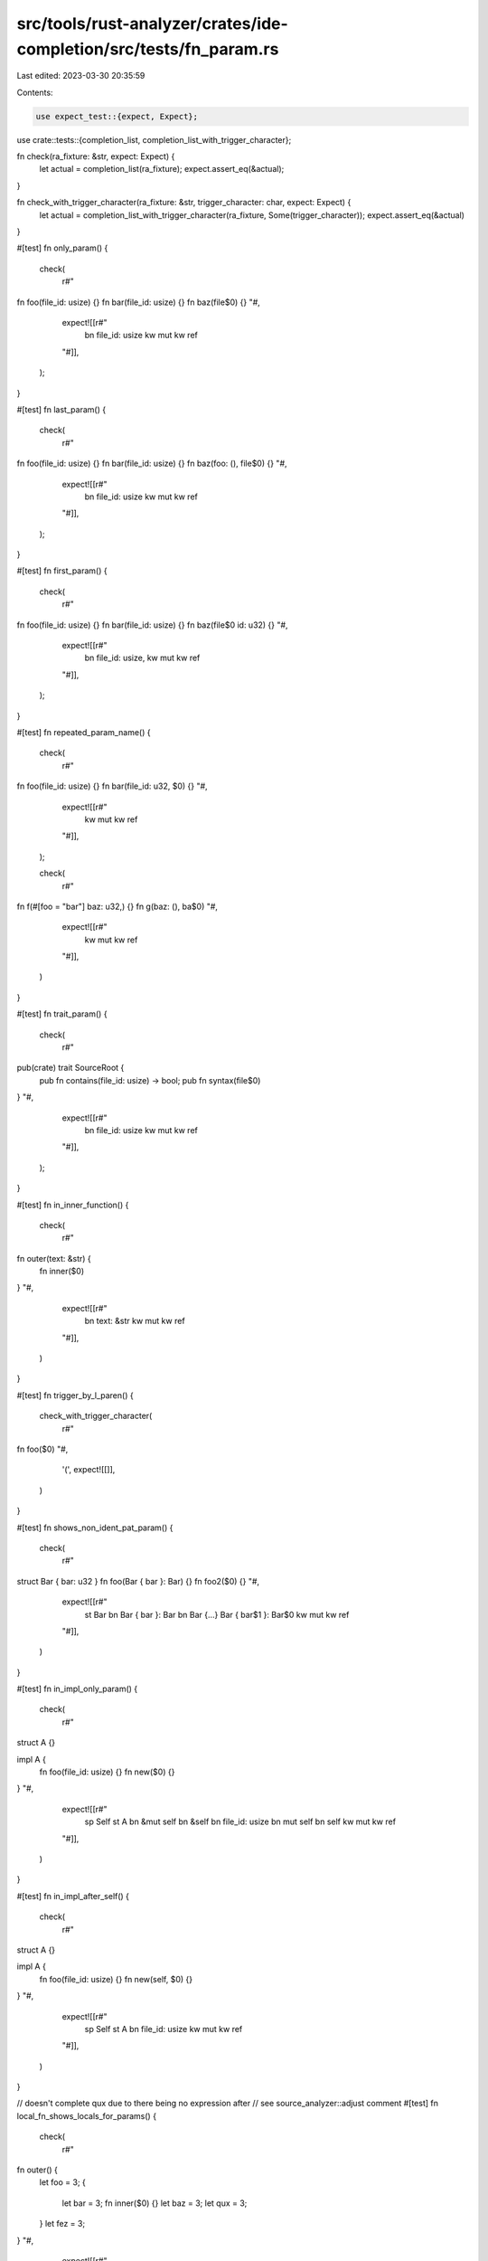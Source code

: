 src/tools/rust-analyzer/crates/ide-completion/src/tests/fn_param.rs
===================================================================

Last edited: 2023-03-30 20:35:59

Contents:

.. code-block:: rs

    use expect_test::{expect, Expect};

use crate::tests::{completion_list, completion_list_with_trigger_character};

fn check(ra_fixture: &str, expect: Expect) {
    let actual = completion_list(ra_fixture);
    expect.assert_eq(&actual);
}

fn check_with_trigger_character(ra_fixture: &str, trigger_character: char, expect: Expect) {
    let actual = completion_list_with_trigger_character(ra_fixture, Some(trigger_character));
    expect.assert_eq(&actual)
}

#[test]
fn only_param() {
    check(
        r#"
fn foo(file_id: usize) {}
fn bar(file_id: usize) {}
fn baz(file$0) {}
"#,
        expect![[r#"
            bn file_id: usize
            kw mut
            kw ref
        "#]],
    );
}

#[test]
fn last_param() {
    check(
        r#"
fn foo(file_id: usize) {}
fn bar(file_id: usize) {}
fn baz(foo: (), file$0) {}
"#,
        expect![[r#"
            bn file_id: usize
            kw mut
            kw ref
        "#]],
    );
}

#[test]
fn first_param() {
    check(
        r#"
fn foo(file_id: usize) {}
fn bar(file_id: usize) {}
fn baz(file$0 id: u32) {}
"#,
        expect![[r#"
            bn file_id: usize,
            kw mut
            kw ref
        "#]],
    );
}

#[test]
fn repeated_param_name() {
    check(
        r#"
fn foo(file_id: usize) {}
fn bar(file_id: u32, $0) {}
"#,
        expect![[r#"
            kw mut
            kw ref
        "#]],
    );

    check(
        r#"
fn f(#[foo = "bar"] baz: u32,) {}
fn g(baz: (), ba$0)
"#,
        expect![[r#"
            kw mut
            kw ref
        "#]],
    )
}

#[test]
fn trait_param() {
    check(
        r#"
pub(crate) trait SourceRoot {
    pub fn contains(file_id: usize) -> bool;
    pub fn syntax(file$0)
}
"#,
        expect![[r#"
            bn file_id: usize
            kw mut
            kw ref
        "#]],
    );
}

#[test]
fn in_inner_function() {
    check(
        r#"
fn outer(text: &str) {
    fn inner($0)
}
"#,
        expect![[r#"
            bn text: &str
            kw mut
            kw ref
        "#]],
    )
}

#[test]
fn trigger_by_l_paren() {
    check_with_trigger_character(
        r#"
fn foo($0)
"#,
        '(',
        expect![[]],
    )
}

#[test]
fn shows_non_ident_pat_param() {
    check(
        r#"
struct Bar { bar: u32 }
fn foo(Bar { bar }: Bar) {}
fn foo2($0) {}
"#,
        expect![[r#"
            st Bar
            bn Bar { bar }: Bar
            bn Bar {…}          Bar { bar$1 }: Bar$0
            kw mut
            kw ref
        "#]],
    )
}

#[test]
fn in_impl_only_param() {
    check(
        r#"
struct A {}

impl A {
    fn foo(file_id: usize) {}
    fn new($0) {}
}
"#,
        expect![[r#"
            sp Self
            st A
            bn &mut self
            bn &self
            bn file_id: usize
            bn mut self
            bn self
            kw mut
            kw ref
        "#]],
    )
}

#[test]
fn in_impl_after_self() {
    check(
        r#"
struct A {}

impl A {
    fn foo(file_id: usize) {}
    fn new(self, $0) {}
}
"#,
        expect![[r#"
            sp Self
            st A
            bn file_id: usize
            kw mut
            kw ref
        "#]],
    )
}

// doesn't complete qux due to there being no expression after
// see source_analyzer::adjust comment
#[test]
fn local_fn_shows_locals_for_params() {
    check(
        r#"
fn outer() {
    let foo = 3;
    {
        let bar = 3;
        fn inner($0) {}
        let baz = 3;
        let qux = 3;
    }
    let fez = 3;
}
"#,
        expect![[r#"
            bn bar: i32
            bn baz: i32
            bn foo: i32
            kw mut
            kw ref
        "#]],
    )
}

#[test]
fn closure_shows_locals_for_params() {
    check(
        r#"
fn outer() {
    let foo = 3;
    {
        let bar = 3;
        |$0| {};
        let baz = 3;
        let qux = 3;
    }
    let fez = 3;
}
"#,
        expect![[r#"
            bn bar: i32
            bn baz: i32
            bn foo: i32
            kw mut
            kw ref
        "#]],
    )
}

#[test]
fn completes_fully_equal() {
    check(
        r#"
fn foo(bar: u32) {}
fn bar(bar$0) {}
"#,
        expect![[r#"
            bn bar: u32
            kw mut
            kw ref
        "#]],
    )
}

#[test]
fn completes_for_params_with_attributes() {
    check(
        r#"
fn f(foo: (), #[baz = "qux"] mut bar: u32) {}
fn g(foo: (), #[baz = "qux"] mut ba$0)
"#,
        expect![[r##"
            bn #[baz = "qux"] mut bar: u32
        "##]],
    )
}


